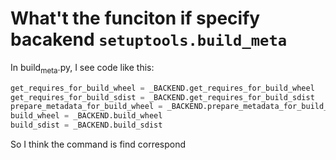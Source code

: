 * What't the funciton if specify bacakend ~setuptools.build_meta~

In build_meta.py, I see code like this:
#+begin_src python
get_requires_for_build_wheel = _BACKEND.get_requires_for_build_wheel
get_requires_for_build_sdist = _BACKEND.get_requires_for_build_sdist
prepare_metadata_for_build_wheel = _BACKEND.prepare_metadata_for_build_wheel
build_wheel = _BACKEND.build_wheel
build_sdist = _BACKEND.build_sdist
#+end_src

So I think the command is find correspond
